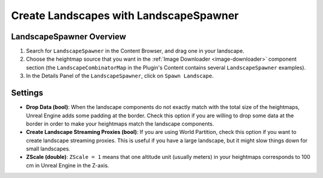 ﻿.. _landscape-spawner:

Create Landscapes with LandscapeSpawner
=======================================

LandscapeSpawner Overview
-------------------------

#. Search for ``LandscapeSpawner`` in the Content Browser, and drag one in your landscape.

#. Choose the heightmap source that you want in the :ref:`Image Downloader <image-downloader>` component section
   (the ``LandscapeCombinatorMap`` in the Plugin's Content contains several ``LandscapeSpawner`` examples).

#. In the Details Panel of the ``LandscapeSpawner``, click on ``Spawn Landscape``.



Settings
--------

* **Drop Data (bool)**:
  When the landscape components do not exactly match with the total size of the heightmaps,
  Unreal Engine adds some padding at the border. Check this option if you are willing to
  drop some data at the border in order to make your heightmaps match the landscape
  components.

* **Create Landscape Streaming Proxies (bool)**:
  If you are using World Partition, check this option if you want to create landscape streaming proxies.
  This is useful if you have a large landscape, but it might slow things down for small landscapes.

* **ZScale (double)**:
  ``ZScale = 1`` means that one altitude unit (usually meters) in your heightmaps corresponds to 100 cm in Unreal Engine in the Z-axis.
